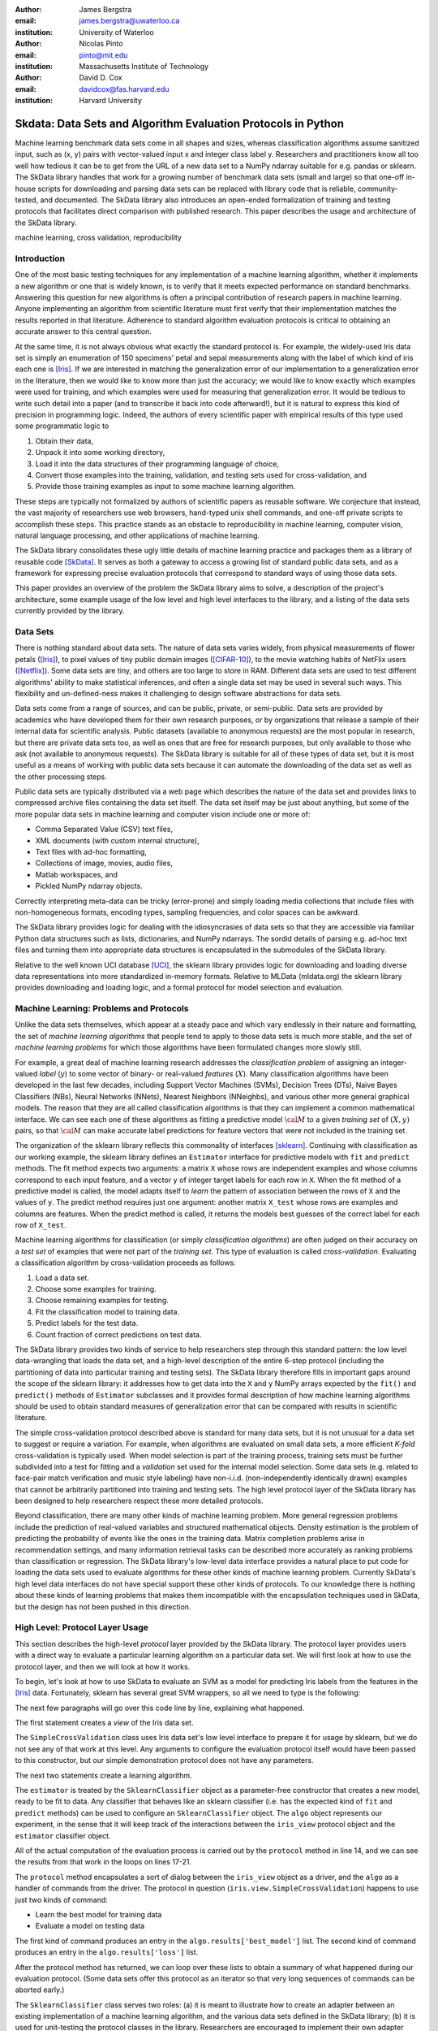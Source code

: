 :author: James Bergstra
:email: james.bergstra@uwaterloo.ca
:institution: University of Waterloo

:author: Nicolas Pinto
:email: pinto@mit.edu
:institution: Massachusetts Institute of Technology

:author: David D. Cox
:email: davidcox@fas.harvard.edu
:institution: Harvard University


--------------------------------------------------------------
Skdata: Data Sets and Algorithm Evaluation Protocols in Python
--------------------------------------------------------------

.. class:: abstract

    Machine learning benchmark data sets come in all shapes and sizes,
    whereas classification algorithms assume sanitized input,
    such as (x, y) pairs with vector-valued input x and integer class label y.
    Researchers and practitioners know all too well how tedious it can be to
    get from the URL of a new data set to a NumPy ndarray suitable for e.g. pandas or sklearn.
    The SkData library handles that work for a growing number of benchmark data sets
    (small and large)
    so that one-off in-house scripts for downloading and parsing data sets can be replaced with library code that is reliable, community-tested, and documented.
    The SkData library also introduces an open-ended formalization of training and
    testing protocols that facilitates direct comparison with published
    research.
    This paper describes the usage and architecture of the SkData library.


.. class:: keywords

    machine learning, cross validation, reproducibility

Introduction
------------

One of the most basic testing techniques for any implementation of a machine learning algorithm,
whether it implements a new algorithm or one that is widely known,
is to verify that it meets expected performance on standard benchmarks.
Answering this question for new algorithms is often a principal contribution of research papers in machine learning.
Anyone implementing an algorithm from scientific literature must first verify that their implementation matches the results reported in that literature.
Adherence to standard algorithm evaluation protocols is critical to obtaining an accurate answer to this central question.

At the same time, it is not always obvious what exactly the standard protocol is.
For example, the widely-used Iris data set is simply an enumeration of 150 specimens' petal and sepal measurements along with the label of which kind of iris each one is [Iris]_. 
If we are interested in matching the generalization error of our implementation to a generalization error in the literature, then we would like to know more than just the accuracy;
we would like to know exactly which examples were used for training, and which
examples were used for measuring that generalization error.
It would be tedious to write such detail into a paper (and to transcribe it back into code afterward!), but it is natural to express
this kind of precision in programming logic.
Indeed, the authors of every scientific paper with empirical results of this type used some programmatic logic to

1. Obtain their data,
#. Unpack it into some working directory,
#. Load it into the data structures of their programming language of choice,
#. Convert those examples into the training, validation, and testing sets used for cross-validation, and
#. Provide those training examples as input to some machine learning algorithm.

These steps are typically not formalized by authors of scientific papers as
reusable software. We conjecture that instead, the vast majority of researchers use web
browsers, hand-typed unix shell commands, and one-off private scripts to accomplish these steps.
This practice stands as an obstacle to reproducibility in machine learning,
computer vision, natural language processing, and other applications of
machine learning.

The SkData library consolidates these ugly little details of machine learning practice
and packages them as a library of reusable code [SkData]_.
It serves as both a gateway to access a growing list of standard public data sets,
and as a framework for expressing precise evaluation protocols that
correspond to standard ways of using those data sets.

This paper provides an overview of the problem the SkData library aims to
solve, a description of the project's architecture, some example usage of the
low level and high level interfaces to the library, and a listing of the data
sets currently provided by the library.


Data Sets
---------

There is nothing standard about data sets.
The nature of data sets varies widely, from physical measurements of flower petals ([Iris]_),
to pixel values of tiny public domain images ([CIFAR-10]_),
to the movie watching habits of NetFlix users ([Netflix]_).
Some data sets are tiny, and others are too large to store in RAM.
Different data sets are used to test different algorithms' ability to make statistical inferences,
and often a single data set may be used in several such ways.
This flexibility and un-defined-ness makes it challenging to design software
abstractions for data sets.

Data sets come from a range of sources, and can be public, private, or semi-public.
Data sets are provided by academics who have developed them for their own
research purposes, or by organizations that release a sample of their
internal data for scientific analysis.
Public datasets (available to anonymous requests) are the most popular in
research, but there are private data sets too, as well as ones that are free
for research purposes, but only available to those who ask (not available to anonymous requests).
The SkData library is suitable for all of these types of data set,
but it is most useful as a means of working with public data sets
because it can automate the downloading of the data set as well as the other
processing steps.

Public data sets are typically distributed via a web page
which describes the nature of the data set and
provides links to compressed archive files containing
the data set itself.
The data set itself may be just about anything, but some of the more popular data sets in machine learning and computer vision
include one or more of:

* Comma Separated Value (CSV) text files,
* XML documents (with custom internal structure),
* Text files with ad-hoc formatting,
* Collections of image, movies, audio files,
* Matlab workspaces, and
* Pickled NumPy ndarray objects.

Correctly interpreting meta-data can be tricky (error-prone) and simply
loading media collections that include files with non-homogeneous
formats, encoding types, sampling frequencies, and color spaces can be
awkward.

The SkData library provides logic for dealing with the idiosyncrasies of data
sets so that they are accessible via familiar Python data structures such as
lists, dictionaries, and NumPy ndarrays.  The sordid details of parsing e.g.
ad-hoc text files and turning them into appropriate data structures is
encapsulated in the submodules of the SkData library.

Relative to the well known UCI database [UCI]_, the sklearn library provides
logic for downloading and loading diverse data representations into more
standardized in-memory formats.
Relative to MLData (mldata.org) the sklearn library provides downloading and
loading logic, and a formal protocol for model selection and evaluation.


Machine Learning: Problems and Protocols
----------------------------------------


Unlike the data sets themselves, which appear at a steady pace and which vary
endlessly in their nature and formatting, the set of *machine learning algorithms*
that people tend to apply to those data sets is much more stable,
and the set of *machine learning problems* for which those algorithms have been
formulated changes more slowly still.

For example, a great deal of machine learning research addresses
the *classification problem* of assigning an integer-valued *label* (:math:`y`) to some vector of binary- or
real-valued *features* (:math:`X`).
Many classification algorithms have been developed in the last few
decades, including Support Vector Machines (SVMs), Decision Trees (DTs), Naive Bayes Classifiers (NBs), Neural Networks (NNets), Nearest Neighbors (NNeighbs), and various other more general graphical models.
The reason that they are all called classification algorithms is that they can
implement a common mathematical interface.
We can see each one of these algorithms as fitting a predictive model
:math:`\cal M` to a
given *training set* of :math:`(X, y)` pairs, so that :math:`\cal M` can make
accurate label predictions for feature vectors that were not included in the
training set.

The organization of the sklearn library reflects this commonality of
interfaces [sklearn]_. Continuing with classification as our working example,
the sklearn library defines an ``Estimator`` interface for predictive models with ``fit`` and ``predict`` methods.
The fit method expects two arguments: a matrix ``X`` whose rows are independent examples and
whose columns correspond to each input feature, and a vector ``y`` of integer
target labels for each row in ``X``.
When the fit method of a predictive model is called, the model adapts itself
to *learn* the pattern of association between the rows of ``X`` and the values
of ``y``.
The predict method requires just one argument: another matrix ``X_test`` whose
rows are examples and columns are features.
When the predict method is called, it returns the models best guesses of the
correct label for each row of ``X_test``.


Machine learning algorithms for classification (or simply *classification
algorithms*) are often judged on their
accuracy on a *test set* of examples that were not part of the *training set*.
This type of evaluation is called *cross-validation*. Evaluating a
classification algorithm by cross-validation proceeds as follows:

1. Load a data set.
#. Choose some examples for training.
#. Choose remaining examples for testing.
#. Fit the classification model to training data.
#. Predict labels for the test data.
#. Count fraction of correct predictions on test data.

The SkData library provides two kinds of service to help researchers step
through this standard pattern: the low level data-wrangling that loads the data set,
and a high-level description of the entire 6-step protocol
(including the partitioning of data into particular training and testing sets).
The SkData library therefore fills in important gaps around the scope of the
sklearn library: it addresses how to get data into the ``X`` and ``y`` NumPy
arrays expected by the ``fit()`` and ``predict()`` methods of ``Estimator``
subclasses and it provides formal description of how machine learning
algorithms should be used to obtain standard measures of generalization error
that can be compared with results in scientific literature.

The simple cross-validation protocol described above is standard for many data
sets, but it is not unusual for a data set to suggest or require a
variation.
For example, when algorithms are evaluated on small data sets, a more
efficient *K-fold* cross-validation is typically used.
When model selection is part of the training process, training sets
must be further subdivided into a test for fitting and a *validation* set
used for the internal model selection.
Some data sets (e.g. related to face-pair match verification and music
style labeling) have non-i.i.d.
(non-independently identically drawn) examples that cannot be arbitrarily
partitioned into training and testing sets.
The high level protocol layer of the SkData library has been designed
to help researchers respect these more detailed protocols.

Beyond classification, there are many other kinds of machine learning problem.
More general regression problems include the prediction of real-valued
variables and structured mathematical objects.
Density estimation is the problem of predicting the probability of events
like the ones in the training data.
Matrix completion problems arise in recommendation settings,
and many information retrieval tasks can be described more accurately as
ranking problems than classification or regression.
The SkData library's low-level data interface provides a natural place to put
code for loading the data sets used to evaluate algorithms for these other
kinds of machine learning problem.
Currently SkData's high level data interfaces do not have special support
these other kinds of protocols.
To our knowledge there is nothing about these kinds of learning problems that
makes them incompatible with the encapsulation techniques used in SkData, but
the design has not been pushed in this direction.


High Level: Protocol Layer Usage
--------------------------------

This section describes the high-level *protocol* layer provided by the SkData
library.
The protocol layer provides users with a direct way to evaluate a particular learning algorithm
on a particular data set.
We will first look at how to use the protocol layer, and then
we will look at how it works.

To begin, let's look at how to use SkData to evaluate an SVM
as a model for predicting Iris labels from the features in the [Iris]_ data.
Fortunately, sklearn has several great SVM wrappers, so all we
need to type is the following:

.. code-block:: python
    :linenos:

    from sklearn.svm import LinearSVC
    from skdata.base import SklearnClassifier
    from skdata.iris.view import SimpleCrossValidation

    # Allocate an standard evaluation protocol
    iris_view = SimpleCrossValidation()

    # Choose a learning algorithm constructor.
    # Configure a generic skdata<->sklearn wrapper
    estimator = LinearSVC
    algo = SklearnClassifier(estimator)

    # Step through the evaluation protocol
    test_error = iris_view.protocol(algo)

    # See what happened:
    for report in algo.results['best_model']:
        print report['train_name'], report['model']

    for report in algo.results['loss']:
        print report['task_name'], report['err_rate']

    print "TL;DR: average test error:", test_error

The next few paragraphs will go over this code line by line,
explaining what happened.

The first statement creates a *view* of the Iris data set.

.. code-block:: python
    :linenos:
    :linenostart: 6

    iris_view = SimpleCrossValidation()

The ``SimpleCrossValidation`` class uses Iris data set's low level
interface to prepare it for usage by sklearn,
but we do not see any of that work at this level.
Any arguments to configure the evaluation protocol itself would
have been passed to this constructor, but our simple demonstration
protocol does not have any parameters.

The next two statements create a learning algorithm.

.. code-block:: python
    :linenos:
    :linenostart: 10

    estimator = LinearSVC
    algo = SklearnClassifier(estimator)

The ``estimator`` is treated by the ``SklearnClassifier``
object as a parameter-free constructor that creates a new model, ready to be
fit to data.
Any classifier that behaves like an sklearn classifier (i.e. has the expected
kind of ``fit`` and ``predict`` methods) can be used to configure an
``SklearnClassifier`` object.
The ``algo`` object represents our experiment, in the sense that it
will keep track of the interactions between the ``iris_view`` protocol object
and the ``estimator`` classifier object.

All of the actual computation of the evaluation process
is carried out by the ``protocol`` method in line 14, and we can see
the results from that work in the loops on lines 17-21.

.. code-block:: python
    :linenos:
    :linenostart: 14

    test_error = iris_view.protocol(algo)

    # See what happened:
    for report in algo.results['best_model']:
        print report['train_name'], report['model']

    for report in algo.results['loss']:
        print report['task_name'], report['err_rate']

The ``protocol`` method encapsulates a sort of dialog between the ``iris_view`` object as a driver, and the ``algo`` as a handler of commands from the driver.
The protocol in question (``iris.view.SimpleCrossValidation``) happens to use just two kinds of command:

* Learn the best model for training data
* Evaluate a model on testing data

The first kind of command produces an entry in the ``algo.results['best_model']`` list.
The second kind of command produces an entry in the ``algo.results['loss']`` list.

After the protocol method has returned, we can loop over these lists to obtain a summary of what happened during our evaluation protocol.
(Some data sets offer this protocol as an iterator so that very long sequences of commands can be aborted early.)

The ``SklearnClassifier`` class serves two roles:
(a) it is meant to illustrate how to create an adapter between an existing implementation of a machine learning algorithm, and the various data sets defined in the SkData library;
(b) it is used for unit-testing the protocol classes in the library.
Researchers are encouraged to implement their own adapter classes
following the example of the ``SklearnClassifier`` class (e.g. by cut & paste)
to measure the statistics they care about when handling the various
methods (e.g. ``best_model_vector_classification``) and to save those
statistics to a convenient place.
The practice of appending a summary dictionary to the lists in self.results has proved to be useful for our work, but it likely not the best technique for all scenarios.


How the Protocol Layer Works
----------------------------

The SkData library's protocol layer is built around a command-driven interface in which protocol objects (such as ``iris.view.SimpleCrossValidation``)
walk a learning algorithm (e.g. ``SklearnClassifier``) through the process of running an experiment.
In our example, the protocol object used two commands:

.. code-block:: python

    model = algo.best_model(task=training_data)
    err_rate = algo.loss(model, task=testing_data)

These commands involve arguments ``training_data`` and ``testing_data`` which are instances of a ``Task`` class, which we have not seen yet.
Before we go through the list of protocol commands in any more detail, it is important to understand what these Task objects are.


Task Objects: Protocol Layer Data Abstraction
~~~~~~~~~~~~~~~~~~~~~~~~~~~~~~~~~~~~~~~~~~~~~

The ``skdata.base`` file defines a class called ``Task`` that is used in all aspects of the protocol layer.
A ``Task`` instance represents a subsample from a data set.
In all settings so far, a Task instance represents *all* of the information about a *subset* of the examples in a data set
(although future protocols looking at e.g. user ratings data may define task semantics differently).
For example, in cross-validation the training set and the testing set would be represented by Task objects.
In a K-fold cross-validation setting, there would be 2K Task objects representing each of the training sets and each of the test sets
involved in the evaluation protocol.
Task objects may, in general, overlap in the examples they represent.

A ``Task`` class is simply a dictionary container with access to elements by object attribute,
but it has two required attributes: ``name`` and ``semantics``.
The name is a string that uniquely identifies this Task among all tasks involved in a Protocol.
The semantics attribute is a string that identifies what kind of Task this is;
the identifiers we have used so far include:

* ``'vector_classification'``
* ``'indexed_vector_classification'``
* ``'indexed_image_classification'``
* ``'image_match_indexed'``

A task's semantics identifies (to the learning algorithm) which other attributes are present in the task object, and how they should be interpreted.
For example, if a task object has ``'vector_classification'`` semantics,
then it is expected to have (a) an ndarray ``.x`` attribute whose rows are examples and columns are features,
and (b) an ndarray vector ``.y`` attribute whose elements are the labels of the rows of ``x``.
If a task object has ``'indexed_image_classification'`` semantics, then it is expected to have
(a) a sequence of RGBA image ndarrays in attribute ``.all_images``,
(b) a corresponding sequence of labels ``.all_labels``, and
(c) a sequence of integers ``.idxs`` that picks out the relevant items from ``all_images`` and ``all_labels`` as defined by NumPy's ``take`` function.


The Evaluation Protocol
~~~~~~~~~~~~~~~~~~~~~~~

The protocol objects (such as ``iris.view.SimpleCrossValidation``) are responsible for fashioning their respective data sets (e.g. Iris) into Task objects
and passing these task objects as arguments to a relatively small number of possible learning commands:

``best_model(task)``
    Instruct a learning algorithm to find the best possible model for the given task, and return that model to the protocol driver.

``loss(model, task)``
    Instruct a learning algorithm to evaluate the given model for the given task. The returned value should be a floating point scalar,
    but the semantics of that scalar are defined by the semantics of the task.

``forget_task(task)``
    Instruct the learning algorithm to free any possible memory that has been used to cache computations related to this task,
    because the task will not be used again by the protocol.

``retrain_classifier(model, task)``
    Instruct the learning algorithm, to retrain only the classifier, and not repeat any internal model selection that has taken place.
    (This command will only be used by protocols that involve classification tasks!)


In our call above to ``iris_view.protocol(algo)`` what happened was that ``iris_view`` constructed two Task objects corresponding to the training and test sets,
and called

.. code-block:: python

    model = algo.best_model(train)
    err = algo.loss(model, test)
    return err

More elaborate protocols differ in constructing more task objects, and training and testing more models.

One of the strengths of using Python to glue these various components together is that very few things need to be carved in stone at the design phase.
Every data set has quirks, and there will be variations on the protocols we have used so far.
Certainly new semantics identifiers will be required to support a wider variety of machine learning applications.
For better or for worse, the protocol and the set of allowed semantics is not strictly defined anywhere;
Adding a command to the protocol is as simple as implementing and calling an unused attribute of the algo object passed to a protocol method.
Of course, if you add new commands to this protocol then you will not be able to use existing learning algorithms (e.g. ``SklearnClassifier``).
Presumably though, you are adding a command because existing learning algorithms couldn't do what was necessary in the first place, so losing
compatibility is not a big loss.
A quick and dirty way to determine what semantics strings are in use is to apply a text search to the source tree (``grep -R semantics skdata``).
To see what protocol commands are supported by the SklearnClassifier,
look at its source definition in ``skdata.base``.

.. The design of the protocol makes it natural to provide fallback implementations that allow more generic learning algorithms (e.g. SVC)
.. to serve in place of more specialized ones (e.g. image classification algorithms)

Dealing with Large Data
~~~~~~~~~~~~~~~~~~~~~~~

Some data sets are naturally large, and some datasets simply appear large by virtue of the way they are meant to be used
by experimental protocols.
Two techniques are used within the SkData library to keep memory usage under control.
The first technique is to use the ``'indexed'`` Task semantics to avoid
The second, related technique is to use the *lazy array* in ``skdata.larray`` to avoid allocating intermediate buffers for
certain kinds of transformations of original bulk data.

Indexed task semantics, such as ``'indexed_vector_classification'`` describe data subsets in terms of advanced NumPy indexing syntax
to reduce memory usage. NumPy's ndarrays are required to be layed out in a particular way in a computer's RAM,
so if we need to create many arbitrary subset views of an ndarray, it generally requires making many copies of that data.
Since the subsets involved in defining Tasks relative to a base set of examples only require manipulating set membership,
it is easier to leave the original base set of examples alone, and manipulate vectors of positions within that base set.
Making many Tasks simply means making many integer vectors that specify which examples are in which Task. These integer
vectors are much smaller than copies of the base set of examples would be, when the examples are associated with many features.

The *lazy array* described in ``skdata.larray`` makes it possible to evaluate certain transformations of ndarray data in an on-demand manner.
Lazy evaluation is done example by example, so if a protocol only requires the first 100 examples of a huge data set, then only those examples will be computed.
A lazy evaluation pipeline used together with appropriate cache techniques ensure that even when a data set is very large,
only those examples which are actually needed are loaded from disk and processed.
The lazy array does not make batch algorithms into online ones,
but it provides a mechanism for designing iterators
so that online algorithms can
traverse large numbers of examples in a cache-efficient way.

Low Level: Data Layer Usage
---------------------------

When the high level protocol layer does not suit your needs,
SkData also provides a lower-level interface that provides low level logic for each of the data sets in the library:

* Downloading
* Verifying archive integrity
* Decompressing
* Loading into Python

Whereas not all data sets have defined high-level protocol objects, all data sets define a low-level interface.
The high-level classes are implemented in terms of the low-level logic.

There is a convention that this low-level logic for each data (e.g. *foo*) should be written in a Python file called ``skdata.foo.dataset``.
Of course other projects may implement data set classes in whatever files are convenient.
Technically, there is no requirement that the low-level routines adhere to any standard interface, because the SkData library has been
designed such that there are no functions that must work on any data set.
With that said, there are some common patterns, like downloading, deleting, and accessing whatever data a data set provides.
A data set wrapper for the Labeled Faces in the Wild (LFW) data set [lfw]_ provides a representative example of what low-level data set objects look like.
What follows is an abridged version of what appears in ``skdata.lfw.dataset``.

.. code-block:: python

    """
    <Description of data set>
    <Citations to key publications>
    """

    url_to_data_file = ...
    sha1_of_data_file = ...

    class LFW(object):

        @property
        def home(self):
            """Return cache folder for this data set"""
            return os.path.join(
                skdata.data_home.get_data_home(),
                'lfw')

        def fetch(self, download_if_missing=True):
            """Return iff required data is in cache."""
            ...

        def clean_up(self):
            """Remove cached and downloaded files"""
            ...

        @property
        def meta(self):
            """Return data set meta-data as list of dicts"""
            ...

First, a dataset.py file includes a significant docstring describing the data set and providing some history / context regarding it's usage.
The docstring should always provide links to key publications that either introduced or used this data set.

When a public data set is free for download, the dataset file should include the URL of the original data,
and a checksum for verifying the correctness of downloaded data.

Most dataset files use the ``skdata.data_home.get_data_home`` mechanism to identify a local location for storing large files.
This location defaults to ``.skdata/`` but it can be set via a ``$SKDATA_ROOT`` environment variable.
In our code example, ``LFW.home()`` uses this mechanism to identify a location where it can store downloaded and decompressed data.

The ``fetch`` and ``clean_up`` methods download and delete the LFW data set, respectively.
The ``fetch`` method downloads, verifies the correctness-of, and decompresses the various files that make up the LFW data set.
It stores them all within the folder named by ``LFW.home()``.
If ``download_if_missing`` is False, then ``fetch`` raises an exception if the data is not present.
The ``clean_up`` method recursively deletes the entire ``LFW.home()`` folder, erasing the downloaded data and all derived files.

The ``meta`` method parses a few text files and walks the directory structure within ``LFW.home()`` in order to provide a succint summary
of what images are present, what individual is in each image.

In the case of the LFW data set, an additional method called ``parse_pairs_file`` helps to parse some additional text files that describe
the train/test splits that the LFW authors recommend using for the development and evaluation of algorithms.
Generally, these low-level classes serve to support their corresponding high-level protocol objects (in e.g. ``skdata.lfw.view``)


Command-Line Interface
----------------------

Some data sets also provide a ``main.py`` file that provides a command-line interface for certain operations, such as downloading and visualizing.
The LFW data set for example, has a simple main.py script that supports one command that downloads (if necessary) and visualzes
a particular variant of the LFW data set using [glumpy]_.

.. code-block:: sh

    python -c skdata/lfw/main.py show funneled

Running a main.py file with no arguments should always print out a short description of usage,
but the files themselves are almost always very short and easy to read.


Current list of data sets
-------------------------

The SkData library currently provides some level of support for about 40 data sets.
The data sets marked with (*) provide the full set of low-level, high-level, and script interfaces described above.
Details and references for each one can be found in the SkData project source code.


Blobs
    Synthetic: isotropic Gaussian blobs

Boston
    Real-estate features and prices

Brodatz
    Texture images

CALTECH101
    Med-res Images of 101 types of object

CALTECH256
    Med-res Images of 256 types of object

CIFAR10 (*)
    Low-res images of 10 types of object

Convex
    Small images of convex and non-convex shapes

Digits
    Small images of hand-written digigs

Diabetes
    Small non-synthetic temporal binary classification

IICBU2008
    Benchark suite for biological image analysis

Iris (*)
    Features and labels of iris specimens

FourRegions
    Synthetic

Friedman{1, 2, 3}
    Synthetic

Labeled Faces in the Wild  (*)
    Face pair match verification

Linnerud
    Synthetic

LowRankMatrix
    Synthetic

Madelon
    Synthetic

MNIST (*)
    Small images of hand-written digigs

MNIST Background Images
    MNIST superimposed on natural images

MNIST Background Random
    MNIST superimposed on noise

MNIST Basic
    MNIST subset

MNIST Rotated
    MNIST digits rotated around

MNIST Rotated Background Images
    Rotated MNIST over natural images

MNIST Noise {1,2,3,4,5,6}
    MNIST with various amounts of noise

Randlin
    Synthetic

Rectangles
    Synthetic

Rectangles Images
    Synthetic

PascalVOC {2007, 2008, 2009, 2010, 2011}
    Labelled images from PascalVOC challenges

PosnerKeele (*)
    Dot pattern classification task

PubFig83
    Face identification

S Curve
    Synthetic

SampleImages
    Synthetic

SparseCodedSignal
    Synthetic

SparseUncorrelated
    Synthetic

SVHN (*)
    Street View House Numbers

Swiss Roll
    Synthetic dimensionality reduction test

Van Hateren Natural Images
    High-res natural images


Conclusions
-----------

Standard practice for handling data in machine learning and related research applications involves a significant amount of manual work.
The lack of formalization of data handling steps is a barrier to reproducible science in these domains.
The SkData library provides a host for both low-level data wrangling logic (downloading, decompressing, loading into Python) and high-level experimental protocols.
To date the development effort has focused on classification tasks, and image labeling problems in particular.
The abstractions used in the library should apply to natural language processing and audio information retrieval, as well as timeseries data.
The protocol layer of the SkData library (especially using the larray module) has been designed to accommodate large or infinite (virtual) data sets.
The library currently provides some degree of support for about 40 data sets, and about a dozen of those have full support for the high-level, low-level, and script APIs.



References
----------

.. [CIFAR-10] A. Krizhevsky. *Learning Multiple Layers of Features from Tiny Images.* Masters Thesis, University of Toronto, 2009.
.. [Iris] http://archive.ics.uci.edu/ml/datasets/Iris
.. [SkData] http://jaberg.github.io/skdata/
.. [lfw] G. B. Huang, M. Ramesh, T. Berg, and E. Learned-Miller. *Labeled Faces in the Wild: A Database for Studying Face Recognition in Unconstrained Environments.* University of Massachusetts, Amherst TR 07-49, 2007.
.. [sklearn] Pedregosa et al. *Scikit-learn: Machine Learning in Python*, JMLR 12 pp. 2825--2830, 2011.
.. [Netflix] http://www.netflixprize.com/
.. [glumpy] https://code.google.com/p/glumpy/
.. [UCI] http://archive.ics.uci.edu/ml/
